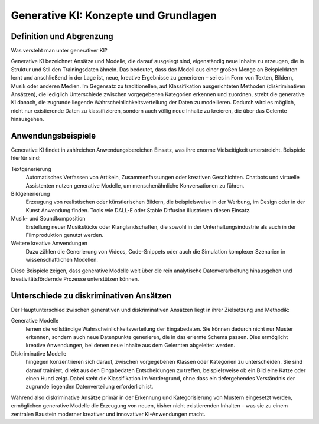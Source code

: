 Generative KI: Konzepte und Grundlagen
========================================

Definition und Abgrenzung
------------------------------

Was versteht man unter generativer KI? 

Generative KI bezeichnet Ansätze und Modelle, die darauf ausgelegt sind, eigenständig neue Inhalte zu erzeugen, die in Struktur und Stil den Trainingsdaten ähneln. 
Das bedeutet, dass das Modell aus einer großen Menge an Beispieldaten lernt und anschließend in der Lage ist, neue, kreative Ergebnisse zu generieren – sei es in Form von Texten, Bildern, Musik oder anderen Medien.  
Im Gegensatz zu traditionellen, auf Klassifikation ausgerichteten Methoden (diskriminativen Ansätzen), die lediglich Unterschiede zwischen vorgegebenen Kategorien erkennen und zuordnen, strebt die generative KI danach, die zugrunde liegende Wahrscheinlichkeitsverteilung der Daten zu modellieren. 
Dadurch wird es möglich, nicht nur existierende Daten zu klassifizieren, sondern auch völlig neue Inhalte zu kreieren, die über das Gelernte hinausgehen.

Anwendungsbeispiele
------------------------

Generative KI findet in zahlreichen Anwendungsbereichen Einsatz, was ihre enorme Vielseitigkeit unterstreicht. Beispiele hierfür sind:
 
Textgenerierung
    Automatisches Verfassen von Artikeln, Zusammenfassungen oder kreativen
    Geschichten. Chatbots und virtuelle Assistenten nutzen generative Modelle,
    um menschenähnliche Konversationen zu führen.
Bildgenerierung
    Erzeugung von realistischen oder künstlerischen Bildern, die beispielsweise
    in der Werbung, im Design oder in der Kunst Anwendung finden. Tools wie
    DALL-E oder Stable Diffusion illustrieren diesen Einsatz.
Musik- und Soundkomposition
    Erstellung neuer Musikstücke oder Klanglandschaften, die sowohl in der
    Unterhaltungsindustrie als auch in der Filmproduktion genutzt werden.
Weitere kreative Anwendungen
    Dazu zählen die Generierung von Videos, Code-Snippets oder auch die
    Simulation komplexer Szenarien in wissenschaftlichen Modellen.

Diese Beispiele zeigen, dass generative Modelle weit über die rein analytische
Datenverarbeitung hinausgehen und kreativitätsfördernde Prozesse unterstützen
können.

Unterschiede zu diskriminativen Ansätzen
----------------------------------------

Der Hauptunterschied zwischen generativen und diskriminativen Ansätzen liegt in
ihrer Zielsetzung und Methodik:
 
Generative Modelle
    lernen die vollständige Wahrscheinlichkeitsverteilung der Eingabedaten. Sie
    können dadurch nicht nur Muster erkennen, sondern auch neue Datenpunkte
    generieren, die in das erlernte Schema passen. Dies ermöglicht kreative
    Anwendungen, bei denen neue Inhalte aus dem Gelernten abgeleitet werden.
Diskriminative Modelle
    hingegen konzentrieren sich darauf, zwischen vorgegebenen Klassen oder
    Kategorien zu unterscheiden. Sie sind darauf trainiert, direkt aus den
    Eingabedaten Entscheidungen zu treffen, beispielsweise ob ein Bild eine
    Katze oder einen Hund zeigt. Dabei steht die Klassifikation im Vordergrund,
    ohne dass ein tiefergehendes Verständnis der zugrunde liegenden
    Datenverteilung erforderlich ist.

Während also diskriminative Ansätze primär in der Erkennung und Kategorisierung
von Mustern eingesetzt werden, ermöglichen generative Modelle die Erzeugung von
neuen, bisher nicht existierenden Inhalten – was sie zu einem zentralen
Baustein moderner kreativer und innovativer KI-Anwendungen macht.
